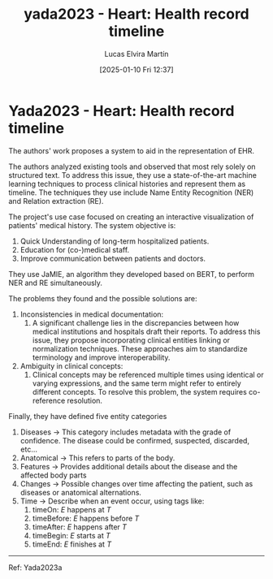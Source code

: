 # Created 2025-01-24 Fri 18:21
#+title: yada2023 - Heart: Health record timeline
#+date: [2025-01-10 Fri 12:37]
#+author: Lucas Elvira Martín
#+HUGO_BUNDLE: /yada2023_heart_health_record_timeline
#+EXPORT_FILE_NAME: index
#+LANGUAGE: def
#+HUGO_BASE_DIR: ../../
* Yada2023 - Heart: Health record timeline
The authors' work proposes a system to aid in the representation of EHR.

The authors analyzed existing tools and observed that most rely solely on
structured text. To address this issue, they use a state-of-the-art machine
learning techniques to process clinical histories and represent them as
timeline. The techniques they use include Name Entity Recognition (NER) and
Relation extraction (RE).

The project's use case focused on creating an interactive visualization
of patients' medical history. The system objective is:

1. Quick Understanding of long-term hospitalized patients.
2. Education for (co-)medical staff.
3. Improve communication between patients and doctors.

They use JaMIE, an algorithm they developed based on BERT, to perform NER and
RE simultaneously.

The problems they found and the possible solutions are:
1. Inconsistencies in medical documentation:
   1. A significant challenge lies in the discrepancies between how medical
      institutions and hospitals draft their reports. To address this issue, they
      propose incorporating clinical entities linking or normalization
      techniques. These approaches aim to standardize terminology and improve
      interoperability.
2. Ambiguity in clinical concepts:
   1. Clinical concepts may be referenced multiple times using identical or
      varying expressions, and the same term might refer to entirely different
      concepts. To resolve this problem, the system requires co-reference resolution.

Finally, they have defined five entity categories
1. Diseases -> This category includes metadata with the grade of confidence.
   The disease could be confirmed, suspected, discarded, etc...
2. Anatomical -> This refers to parts of the body.
3. Features -> Provides additional details about the disease and the affected
   body parts
4. Changes -> Possible changes over time affecting the patient, such as diseases
   or anatomical alternations.
5. Time -> Describe when an event occur, using tags like:
   1. timeOn: $E$ happens at $T$
   2. timeBefore: $E$ happens before $T$
   3. timeAfter: $E$ happens after $T$
   4. timeBegin: $E$ starts at $T$
   5. timeEnd: $E$ finishes at $T$

-----
Ref: Yada2023a
